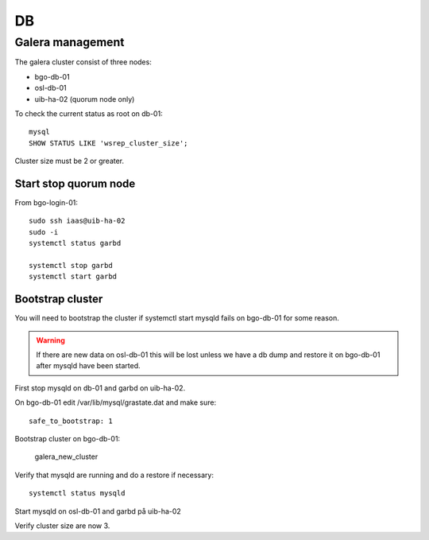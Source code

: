 ==
DB
==


Galera management
=================

The galera cluster consist of three nodes:

* bgo-db-01
* osl-db-01
* uib-ha-02 (quorum node only)

To check the current status as root on db-01::

   mysql
   SHOW STATUS LIKE 'wsrep_cluster_size';

Cluster size must be 2 or greater.

Start stop quorum node
----------------------

From bgo-login-01::

  sudo ssh iaas@uib-ha-02
  sudo -i
  systemctl status garbd

  systemctl stop garbd
  systemctl start garbd

Bootstrap cluster
-----------------
You will need to bootstrap the cluster if systemctl start mysqld fails on bgo-db-01
for some reason.

.. WARNING::
  If there are new data on osl-db-01 this will be lost unless we have a db dump
  and restore it on bgo-db-01 after mysqld have been started.

First stop mysqld on db-01 and garbd on uib-ha-02.

On bgo-db-01 edit /var/lib/mysql/grastate.dat and make sure::

  safe_to_bootstrap: 1

Bootstrap cluster on bgo-db-01:

  galera_new_cluster

Verify that mysqld are running and do a restore if necessary::

  systemctl status mysqld

Start mysqld on osl-db-01 and garbd på uib-ha-02

Verify cluster size are now 3.
